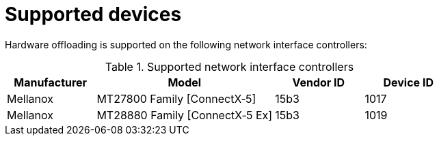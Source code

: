 // Module included in the following assemblies:
//
// * networking/configuring-hardware-offloading.adoc

:_content-type: REFERENCE
[id="supported_devices_{context}"]
= Supported devices

Hardware offloading is supported on the following network interface controllers:

.Supported network interface controllers
[cols="1,2,1,1"]
|===
|Manufacturer |Model |Vendor ID | Device ID

|Mellanox
|MT27800 Family [ConnectX&#8209;5]
|15b3
|1017

|Mellanox
|MT28880 Family [ConnectX&#8209;5{nbsp}Ex]
|15b3
|1019
|===